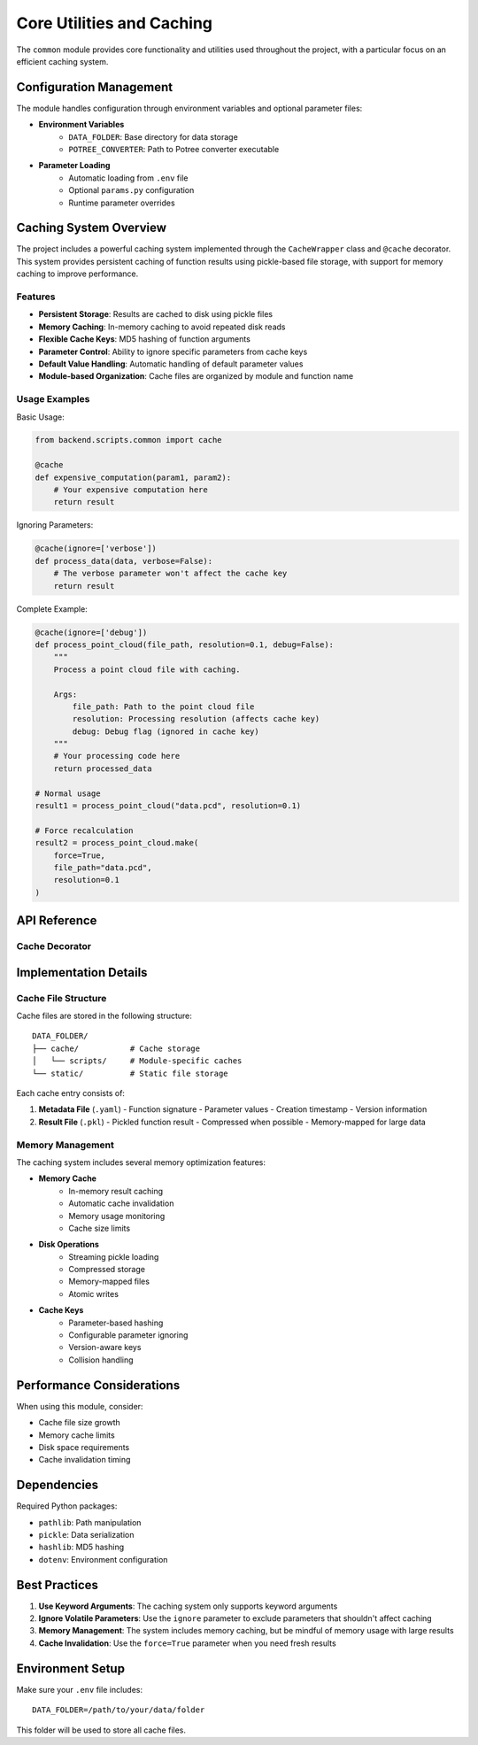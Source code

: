 Core Utilities and Caching
=====================

The ``common`` module provides core functionality and utilities used throughout the project, with a particular focus on an efficient caching system.

Configuration Management
--------------------

The module handles configuration through environment variables and optional parameter files:

* **Environment Variables**
    - ``DATA_FOLDER``: Base directory for data storage
    - ``POTREE_CONVERTER``: Path to Potree converter executable

* **Parameter Loading**
    - Automatic loading from ``.env`` file
    - Optional ``params.py`` configuration
    - Runtime parameter overrides

Caching System Overview
-------------------

The project includes a powerful caching system implemented through the ``CacheWrapper`` class and ``@cache`` decorator. This system provides persistent caching of function results using pickle-based file storage, with support for memory caching to improve performance.

Features
~~~~~~~~

* **Persistent Storage**: Results are cached to disk using pickle files
* **Memory Caching**: In-memory caching to avoid repeated disk reads
* **Flexible Cache Keys**: MD5 hashing of function arguments
* **Parameter Control**: Ability to ignore specific parameters from cache keys
* **Default Value Handling**: Automatic handling of default parameter values
* **Module-based Organization**: Cache files are organized by module and function name

Usage Examples
~~~~~~~~~~~

Basic Usage:

.. code-block:: python

   from backend.scripts.common import cache

   @cache
   def expensive_computation(param1, param2):
       # Your expensive computation here
       return result

Ignoring Parameters:

.. code-block:: python

   @cache(ignore=['verbose'])
   def process_data(data, verbose=False):
       # The verbose parameter won't affect the cache key
       return result

Complete Example:

.. code-block:: python

   @cache(ignore=['debug'])
   def process_point_cloud(file_path, resolution=0.1, debug=False):
       """
       Process a point cloud file with caching.
       
       Args:
           file_path: Path to the point cloud file
           resolution: Processing resolution (affects cache key)
           debug: Debug flag (ignored in cache key)
       """
       # Your processing code here
       return processed_data

   # Normal usage
   result1 = process_point_cloud("data.pcd", resolution=0.1)

   # Force recalculation
   result2 = process_point_cloud.make(
       force=True,
       file_path="data.pcd",
       resolution=0.1
   )

API Reference
-----------

.. py:class:: CacheWrapper

   A sophisticated caching system that provides disk and memory-based result caching.

   Features:
   
   * Pickle-based file storage
   * MD5 hashing for cache keys
   * Memory caching layer
   * Parameter-based cache invalidation
   * Automatic handling of default values

   .. py:method:: __init__(func, ignore=None)

      Initialize the cache wrapper for a function.

      :param func: Function to be cached
      :param ignore: List of parameter names to ignore in cache key generation

   .. py:method:: hash(kwargs)

      Generate a unique hash for function arguments.

      :param kwargs: Function keyword arguments
      :returns: MD5 hash string

   .. py:method:: load(kwargs)

      Attempt to load cached results.

      :param kwargs: Function keyword arguments
      :returns: Cached result or None

   .. py:method:: save(kwargs, result)

      Save function results to cache.

      :param kwargs: Function keyword arguments
      :param result: Result to cache

Cache Decorator
~~~~~~~~~~~~

.. py:function:: cache(func=None, ignore=None)

   Decorator for adding caching to functions.

   :param func: Function to cache (optional for decorator syntax)
   :param ignore: Parameters to ignore in cache key generation
   :returns: Cached function wrapper

Implementation Details
-------------------

Cache File Structure
~~~~~~~~~~~~~~~~~~

Cache files are stored in the following structure::

    DATA_FOLDER/
    ├── cache/           # Cache storage
    │   └── scripts/     # Module-specific caches
    └── static/          # Static file storage

Each cache entry consists of:

1. **Metadata File** (``.yaml``)
   - Function signature
   - Parameter values
   - Creation timestamp
   - Version information

2. **Result File** (``.pkl``)
   - Pickled function result
   - Compressed when possible
   - Memory-mapped for large data

Memory Management
~~~~~~~~~~~~~~

The caching system includes several memory optimization features:

* **Memory Cache**
    - In-memory result caching
    - Automatic cache invalidation
    - Memory usage monitoring
    - Cache size limits

* **Disk Operations**
    - Streaming pickle loading
    - Compressed storage
    - Memory-mapped files
    - Atomic writes

* **Cache Keys**
    - Parameter-based hashing
    - Configurable parameter ignoring
    - Version-aware keys
    - Collision handling

Performance Considerations
-----------------------

When using this module, consider:

* Cache file size growth
* Memory cache limits
* Disk space requirements
* Cache invalidation timing

Dependencies
----------

Required Python packages:

* ``pathlib``: Path manipulation
* ``pickle``: Data serialization
* ``hashlib``: MD5 hashing
* ``dotenv``: Environment configuration

Best Practices
-------------

1. **Use Keyword Arguments**: The caching system only supports keyword arguments
2. **Ignore Volatile Parameters**: Use the ``ignore`` parameter to exclude parameters that shouldn't affect caching
3. **Memory Management**: The system includes memory caching, but be mindful of memory usage with large results
4. **Cache Invalidation**: Use the ``force=True`` parameter when you need fresh results

Environment Setup
---------------

Make sure your ``.env`` file includes:

::

   DATA_FOLDER=/path/to/your/data/folder

This folder will be used to store all cache files. 